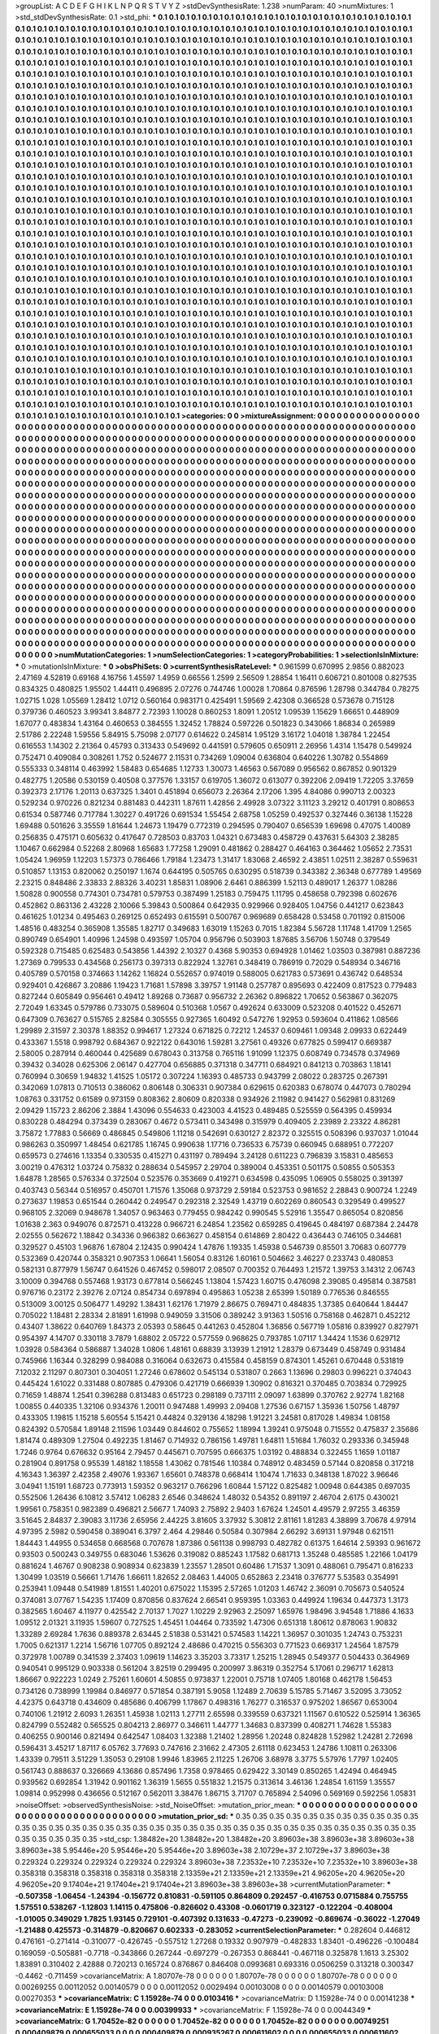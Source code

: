 >groupList:
A C D E F G H I K L
N P Q R S T V Y Z 
>stdDevSynthesisRate:
1.238 
>numParam:
40
>numMixtures:
1
>std_stdDevSynthesisRate:
0.1
>std_phi:
***
0.1 0.1 0.1 0.1 0.1 0.1 0.1 0.1 0.1 0.1
0.1 0.1 0.1 0.1 0.1 0.1 0.1 0.1 0.1 0.1
0.1 0.1 0.1 0.1 0.1 0.1 0.1 0.1 0.1 0.1
0.1 0.1 0.1 0.1 0.1 0.1 0.1 0.1 0.1 0.1
0.1 0.1 0.1 0.1 0.1 0.1 0.1 0.1 0.1 0.1
0.1 0.1 0.1 0.1 0.1 0.1 0.1 0.1 0.1 0.1
0.1 0.1 0.1 0.1 0.1 0.1 0.1 0.1 0.1 0.1
0.1 0.1 0.1 0.1 0.1 0.1 0.1 0.1 0.1 0.1
0.1 0.1 0.1 0.1 0.1 0.1 0.1 0.1 0.1 0.1
0.1 0.1 0.1 0.1 0.1 0.1 0.1 0.1 0.1 0.1
0.1 0.1 0.1 0.1 0.1 0.1 0.1 0.1 0.1 0.1
0.1 0.1 0.1 0.1 0.1 0.1 0.1 0.1 0.1 0.1
0.1 0.1 0.1 0.1 0.1 0.1 0.1 0.1 0.1 0.1
0.1 0.1 0.1 0.1 0.1 0.1 0.1 0.1 0.1 0.1
0.1 0.1 0.1 0.1 0.1 0.1 0.1 0.1 0.1 0.1
0.1 0.1 0.1 0.1 0.1 0.1 0.1 0.1 0.1 0.1
0.1 0.1 0.1 0.1 0.1 0.1 0.1 0.1 0.1 0.1
0.1 0.1 0.1 0.1 0.1 0.1 0.1 0.1 0.1 0.1
0.1 0.1 0.1 0.1 0.1 0.1 0.1 0.1 0.1 0.1
0.1 0.1 0.1 0.1 0.1 0.1 0.1 0.1 0.1 0.1
0.1 0.1 0.1 0.1 0.1 0.1 0.1 0.1 0.1 0.1
0.1 0.1 0.1 0.1 0.1 0.1 0.1 0.1 0.1 0.1
0.1 0.1 0.1 0.1 0.1 0.1 0.1 0.1 0.1 0.1
0.1 0.1 0.1 0.1 0.1 0.1 0.1 0.1 0.1 0.1
0.1 0.1 0.1 0.1 0.1 0.1 0.1 0.1 0.1 0.1
0.1 0.1 0.1 0.1 0.1 0.1 0.1 0.1 0.1 0.1
0.1 0.1 0.1 0.1 0.1 0.1 0.1 0.1 0.1 0.1
0.1 0.1 0.1 0.1 0.1 0.1 0.1 0.1 0.1 0.1
0.1 0.1 0.1 0.1 0.1 0.1 0.1 0.1 0.1 0.1
0.1 0.1 0.1 0.1 0.1 0.1 0.1 0.1 0.1 0.1
0.1 0.1 0.1 0.1 0.1 0.1 0.1 0.1 0.1 0.1
0.1 0.1 0.1 0.1 0.1 0.1 0.1 0.1 0.1 0.1
0.1 0.1 0.1 0.1 0.1 0.1 0.1 0.1 0.1 0.1
0.1 0.1 0.1 0.1 0.1 0.1 0.1 0.1 0.1 0.1
0.1 0.1 0.1 0.1 0.1 0.1 0.1 0.1 0.1 0.1
0.1 0.1 0.1 0.1 0.1 0.1 0.1 0.1 0.1 0.1
0.1 0.1 0.1 0.1 0.1 0.1 0.1 0.1 0.1 0.1
0.1 0.1 0.1 0.1 0.1 0.1 0.1 0.1 0.1 0.1
0.1 0.1 0.1 0.1 0.1 0.1 0.1 0.1 0.1 0.1
0.1 0.1 0.1 0.1 0.1 0.1 0.1 0.1 0.1 0.1
0.1 0.1 0.1 0.1 0.1 0.1 0.1 0.1 0.1 0.1
0.1 0.1 0.1 0.1 0.1 0.1 0.1 0.1 0.1 0.1
0.1 0.1 0.1 0.1 0.1 0.1 0.1 0.1 0.1 0.1
0.1 0.1 0.1 0.1 0.1 0.1 0.1 0.1 0.1 0.1
0.1 0.1 0.1 0.1 0.1 0.1 0.1 0.1 0.1 0.1
0.1 0.1 0.1 0.1 0.1 0.1 0.1 0.1 0.1 0.1
0.1 0.1 0.1 0.1 0.1 0.1 0.1 0.1 0.1 0.1
0.1 0.1 0.1 0.1 0.1 0.1 0.1 0.1 0.1 0.1
0.1 0.1 0.1 0.1 0.1 0.1 0.1 0.1 0.1 0.1
0.1 0.1 0.1 0.1 0.1 0.1 0.1 0.1 0.1 0.1
0.1 0.1 0.1 0.1 0.1 0.1 0.1 0.1 0.1 0.1
0.1 0.1 0.1 0.1 0.1 0.1 0.1 0.1 0.1 0.1
0.1 0.1 0.1 0.1 0.1 0.1 0.1 0.1 0.1 0.1
0.1 0.1 0.1 0.1 0.1 0.1 0.1 0.1 0.1 0.1
0.1 0.1 0.1 0.1 0.1 0.1 0.1 0.1 0.1 0.1
0.1 0.1 0.1 0.1 0.1 0.1 0.1 0.1 0.1 0.1
0.1 0.1 0.1 0.1 0.1 0.1 0.1 0.1 0.1 0.1
0.1 0.1 0.1 0.1 0.1 0.1 0.1 0.1 0.1 0.1
0.1 0.1 0.1 0.1 0.1 0.1 0.1 0.1 0.1 0.1
0.1 0.1 0.1 0.1 0.1 0.1 0.1 0.1 0.1 0.1
0.1 0.1 0.1 0.1 0.1 0.1 0.1 0.1 0.1 0.1
0.1 0.1 0.1 0.1 0.1 0.1 0.1 0.1 0.1 0.1
0.1 0.1 0.1 0.1 0.1 0.1 0.1 0.1 0.1 0.1
0.1 0.1 0.1 0.1 0.1 0.1 0.1 0.1 0.1 0.1
0.1 0.1 0.1 0.1 0.1 0.1 0.1 0.1 0.1 0.1
0.1 0.1 0.1 0.1 0.1 0.1 0.1 0.1 0.1 0.1
0.1 0.1 0.1 0.1 0.1 0.1 0.1 0.1 0.1 0.1
0.1 0.1 0.1 0.1 0.1 0.1 0.1 0.1 0.1 0.1
0.1 0.1 0.1 0.1 0.1 0.1 0.1 0.1 0.1 0.1
0.1 0.1 0.1 0.1 0.1 0.1 0.1 0.1 0.1 0.1
0.1 0.1 0.1 0.1 0.1 0.1 0.1 0.1 0.1 0.1
0.1 0.1 0.1 0.1 0.1 0.1 0.1 0.1 0.1 0.1
0.1 0.1 0.1 0.1 0.1 0.1 0.1 0.1 0.1 0.1
0.1 0.1 0.1 0.1 0.1 0.1 0.1 0.1 0.1 0.1
0.1 0.1 0.1 0.1 0.1 0.1 0.1 0.1 0.1 0.1
0.1 0.1 0.1 0.1 0.1 0.1 0.1 0.1 0.1 0.1
0.1 0.1 0.1 0.1 0.1 0.1 0.1 0.1 0.1 0.1
0.1 0.1 0.1 0.1 0.1 0.1 0.1 0.1 0.1 0.1
0.1 0.1 0.1 0.1 0.1 0.1 0.1 0.1 0.1 0.1
0.1 0.1 0.1 0.1 0.1 0.1 0.1 0.1 0.1 0.1
0.1 0.1 0.1 0.1 0.1 0.1 0.1 0.1 0.1 0.1
0.1 0.1 0.1 0.1 0.1 0.1 0.1 0.1 0.1 0.1
0.1 0.1 0.1 0.1 0.1 0.1 0.1 0.1 0.1 0.1
0.1 0.1 0.1 0.1 0.1 0.1 0.1 0.1 0.1 0.1
0.1 0.1 0.1 0.1 0.1 0.1 0.1 0.1 0.1 0.1
0.1 0.1 0.1 0.1 0.1 0.1 0.1 0.1 0.1 0.1
0.1 0.1 0.1 0.1 0.1 0.1 0.1 0.1 0.1 0.1
0.1 0.1 0.1 0.1 0.1 0.1 0.1 0.1 0.1 0.1
0.1 0.1 0.1 0.1 0.1 0.1 0.1 0.1 0.1 0.1
0.1 0.1 0.1 0.1 0.1 0.1 0.1 0.1 0.1 0.1
0.1 0.1 0.1 0.1 0.1 0.1 0.1 0.1 0.1 0.1
0.1 0.1 0.1 0.1 0.1 0.1 0.1 0.1 0.1 0.1
0.1 0.1 0.1 0.1 0.1 0.1 0.1 0.1 0.1 0.1
0.1 0.1 0.1 0.1 0.1 0.1 0.1 0.1 0.1 0.1
0.1 0.1 0.1 0.1 0.1 0.1 0.1 0.1 0.1 0.1
0.1 0.1 0.1 0.1 0.1 0.1 0.1 0.1 0.1 0.1
0.1 0.1 0.1 0.1 0.1 0.1 0.1 0.1 0.1 0.1
0.1 0.1 0.1 0.1 0.1 0.1 0.1 0.1 0.1 0.1
0.1 0.1 0.1 0.1 0.1 0.1 0.1 0.1 0.1 0.1
0.1 0.1 0.1 0.1 0.1 0.1 0.1 0.1 0.1 0.1
0.1 0.1 0.1 0.1 0.1 0.1 0.1 0.1 0.1 0.1
0.1 0.1 0.1 0.1 0.1 0.1 0.1 0.1 0.1 0.1
0.1 0.1 0.1 0.1 0.1 0.1 0.1 0.1 0.1 0.1
0.1 0.1 0.1 0.1 0.1 0.1 0.1 0.1 0.1 0.1
0.1 0.1 0.1 0.1 0.1 0.1 0.1 0.1 0.1 0.1
0.1 0.1 0.1 0.1 0.1 0.1 0.1 0.1 0.1 0.1
0.1 0.1 0.1 0.1 0.1 0.1 0.1 0.1 0.1 0.1
0.1 0.1 0.1 0.1 0.1 0.1 0.1 0.1 0.1 0.1
0.1 0.1 0.1 0.1 0.1 0.1 0.1 0.1 0.1 0.1
0.1 0.1 0.1 0.1 0.1 0.1 0.1 0.1 0.1 0.1
0.1 0.1 0.1 0.1 0.1 0.1 0.1 0.1 0.1 0.1
0.1 0.1 0.1 0.1 0.1 0.1 0.1 0.1 0.1 0.1
0.1 0.1 0.1 0.1 0.1 0.1 0.1 0.1 0.1 0.1
0.1 0.1 0.1 0.1 0.1 0.1 0.1 0.1 0.1 0.1
0.1 0.1 0.1 0.1 0.1 0.1 0.1 0.1 0.1 0.1
0.1 0.1 0.1 0.1 0.1 0.1 0.1 0.1 0.1 0.1
0.1 0.1 0.1 0.1 0.1 0.1 0.1 0.1 0.1 0.1
0.1 0.1 0.1 0.1 0.1 0.1 0.1 0.1 0.1 0.1
0.1 0.1 0.1 0.1 0.1 0.1 0.1 0.1 0.1 0.1
0.1 0.1 0.1 0.1 0.1 0.1 0.1 0.1 0.1 0.1
0.1 0.1 0.1 0.1 0.1 0.1 0.1 0.1 0.1 0.1
0.1 0.1 0.1 0.1 0.1 0.1 0.1 0.1 0.1 0.1
0.1 0.1 0.1 0.1 0.1 0.1 0.1 0.1 0.1 0.1
0.1 0.1 0.1 0.1 0.1 0.1 0.1 0.1 0.1 0.1
0.1 0.1 0.1 0.1 0.1 0.1 0.1 0.1 0.1 0.1
0.1 0.1 0.1 0.1 0.1 0.1 0.1 0.1 0.1 0.1
0.1 0.1 
>categories:
0 0
>mixtureAssignment:
0 0 0 0 0 0 0 0 0 0 0 0 0 0 0 0 0 0 0 0 0 0 0 0 0 0 0 0 0 0 0 0 0 0 0 0 0 0 0 0 0 0 0 0 0 0 0 0 0 0
0 0 0 0 0 0 0 0 0 0 0 0 0 0 0 0 0 0 0 0 0 0 0 0 0 0 0 0 0 0 0 0 0 0 0 0 0 0 0 0 0 0 0 0 0 0 0 0 0 0
0 0 0 0 0 0 0 0 0 0 0 0 0 0 0 0 0 0 0 0 0 0 0 0 0 0 0 0 0 0 0 0 0 0 0 0 0 0 0 0 0 0 0 0 0 0 0 0 0 0
0 0 0 0 0 0 0 0 0 0 0 0 0 0 0 0 0 0 0 0 0 0 0 0 0 0 0 0 0 0 0 0 0 0 0 0 0 0 0 0 0 0 0 0 0 0 0 0 0 0
0 0 0 0 0 0 0 0 0 0 0 0 0 0 0 0 0 0 0 0 0 0 0 0 0 0 0 0 0 0 0 0 0 0 0 0 0 0 0 0 0 0 0 0 0 0 0 0 0 0
0 0 0 0 0 0 0 0 0 0 0 0 0 0 0 0 0 0 0 0 0 0 0 0 0 0 0 0 0 0 0 0 0 0 0 0 0 0 0 0 0 0 0 0 0 0 0 0 0 0
0 0 0 0 0 0 0 0 0 0 0 0 0 0 0 0 0 0 0 0 0 0 0 0 0 0 0 0 0 0 0 0 0 0 0 0 0 0 0 0 0 0 0 0 0 0 0 0 0 0
0 0 0 0 0 0 0 0 0 0 0 0 0 0 0 0 0 0 0 0 0 0 0 0 0 0 0 0 0 0 0 0 0 0 0 0 0 0 0 0 0 0 0 0 0 0 0 0 0 0
0 0 0 0 0 0 0 0 0 0 0 0 0 0 0 0 0 0 0 0 0 0 0 0 0 0 0 0 0 0 0 0 0 0 0 0 0 0 0 0 0 0 0 0 0 0 0 0 0 0
0 0 0 0 0 0 0 0 0 0 0 0 0 0 0 0 0 0 0 0 0 0 0 0 0 0 0 0 0 0 0 0 0 0 0 0 0 0 0 0 0 0 0 0 0 0 0 0 0 0
0 0 0 0 0 0 0 0 0 0 0 0 0 0 0 0 0 0 0 0 0 0 0 0 0 0 0 0 0 0 0 0 0 0 0 0 0 0 0 0 0 0 0 0 0 0 0 0 0 0
0 0 0 0 0 0 0 0 0 0 0 0 0 0 0 0 0 0 0 0 0 0 0 0 0 0 0 0 0 0 0 0 0 0 0 0 0 0 0 0 0 0 0 0 0 0 0 0 0 0
0 0 0 0 0 0 0 0 0 0 0 0 0 0 0 0 0 0 0 0 0 0 0 0 0 0 0 0 0 0 0 0 0 0 0 0 0 0 0 0 0 0 0 0 0 0 0 0 0 0
0 0 0 0 0 0 0 0 0 0 0 0 0 0 0 0 0 0 0 0 0 0 0 0 0 0 0 0 0 0 0 0 0 0 0 0 0 0 0 0 0 0 0 0 0 0 0 0 0 0
0 0 0 0 0 0 0 0 0 0 0 0 0 0 0 0 0 0 0 0 0 0 0 0 0 0 0 0 0 0 0 0 0 0 0 0 0 0 0 0 0 0 0 0 0 0 0 0 0 0
0 0 0 0 0 0 0 0 0 0 0 0 0 0 0 0 0 0 0 0 0 0 0 0 0 0 0 0 0 0 0 0 0 0 0 0 0 0 0 0 0 0 0 0 0 0 0 0 0 0
0 0 0 0 0 0 0 0 0 0 0 0 0 0 0 0 0 0 0 0 0 0 0 0 0 0 0 0 0 0 0 0 0 0 0 0 0 0 0 0 0 0 0 0 0 0 0 0 0 0
0 0 0 0 0 0 0 0 0 0 0 0 0 0 0 0 0 0 0 0 0 0 0 0 0 0 0 0 0 0 0 0 0 0 0 0 0 0 0 0 0 0 0 0 0 0 0 0 0 0
0 0 0 0 0 0 0 0 0 0 0 0 0 0 0 0 0 0 0 0 0 0 0 0 0 0 0 0 0 0 0 0 0 0 0 0 0 0 0 0 0 0 0 0 0 0 0 0 0 0
0 0 0 0 0 0 0 0 0 0 0 0 0 0 0 0 0 0 0 0 0 0 0 0 0 0 0 0 0 0 0 0 0 0 0 0 0 0 0 0 0 0 0 0 0 0 0 0 0 0
0 0 0 0 0 0 0 0 0 0 0 0 0 0 0 0 0 0 0 0 0 0 0 0 0 0 0 0 0 0 0 0 0 0 0 0 0 0 0 0 0 0 0 0 0 0 0 0 0 0
0 0 0 0 0 0 0 0 0 0 0 0 0 0 0 0 0 0 0 0 0 0 0 0 0 0 0 0 0 0 0 0 0 0 0 0 0 0 0 0 0 0 0 0 0 0 0 0 0 0
0 0 0 0 0 0 0 0 0 0 0 0 0 0 0 0 0 0 0 0 0 0 0 0 0 0 0 0 0 0 0 0 0 0 0 0 0 0 0 0 0 0 0 0 0 0 0 0 0 0
0 0 0 0 0 0 0 0 0 0 0 0 0 0 0 0 0 0 0 0 0 0 0 0 0 0 0 0 0 0 0 0 0 0 0 0 0 0 0 0 0 0 0 0 0 0 0 0 0 0
0 0 0 0 0 0 0 0 0 0 0 0 0 0 0 0 0 0 0 0 0 0 0 0 0 0 0 0 0 0 0 0 0 0 0 0 0 0 0 0 0 0 0 0 0 0 0 0 0 0
0 0 0 0 0 0 0 0 0 0 0 0 
>numMutationCategories:
1
>numSelectionCategories:
1
>categoryProbabilities:
1 
>selectionIsInMixture:
***
0 
>mutationIsInMixture:
***
0 
>obsPhiSets:
0
>currentSynthesisRateLevel:
***
0.961599 0.670995 2.9856 0.882023 2.47169 4.52819 0.69168 4.16756 1.45597 1.4959
0.66556 1.2599 2.56509 1.28854 1.16411 0.606721 0.801008 0.827535 0.834325 0.480825
1.95502 1.44411 0.496895 2.07276 0.744746 1.00028 1.70864 0.876596 1.28798 0.344784
0.78275 1.02715 1.028 1.05569 1.28412 1.0712 0.560164 0.983171 0.425491 1.59569
2.42308 0.366528 0.573678 0.715128 0.379736 0.460523 3.99341 3.84877 2.72393 1.10028
0.860253 1.8091 1.20512 1.09539 1.15629 1.66651 0.448909 1.67077 0.483834 1.43164
0.460653 0.384555 1.32452 1.78824 0.597226 0.501823 0.343066 1.86834 0.265989 2.51786
2.22248 1.59556 5.84915 5.75098 2.07177 0.614622 0.245814 1.95129 3.16172 1.04018
1.38784 1.22454 0.616553 1.14302 2.21364 0.45793 0.313433 0.549692 0.441591 0.579605
0.650911 2.26956 1.4314 1.15478 0.549924 0.752471 0.409084 0.308261 1.752 0.524677
2.11531 0.734269 1.09004 0.636804 0.640226 1.30782 0.554869 0.555333 0.348114 0.463992
1.58483 0.654685 1.12733 1.30073 1.46563 0.567089 0.956562 0.867852 0.901329 0.482775
1.20586 0.530159 0.40508 0.377576 1.33157 0.619705 1.36072 0.613077 0.392206 2.09419
1.72205 3.37659 0.392373 2.17176 1.20113 0.637325 1.3401 0.451894 0.656073 2.26364
2.17206 1.395 4.84086 0.990713 2.00323 0.529234 0.970226 0.821234 0.881483 0.442311
1.87611 1.42856 2.49928 3.07322 3.11123 3.29212 0.401791 0.808653 0.61534 0.587746
0.717784 1.30227 0.491726 0.691534 1.55454 2.68758 1.05259 0.492537 0.327446 0.36138
1.15228 1.69488 0.501626 3.35559 1.81644 1.24673 1.19479 0.772319 0.294595 0.790407
0.656539 1.69698 0.47075 1.40089 0.256835 0.475171 0.605632 0.417647 0.728503 0.83703
1.04321 0.673483 0.458729 0.437631 5.64303 2.38285 1.10467 0.662984 0.52268 2.80968
1.65683 1.77258 1.29091 0.481862 0.288427 0.464163 0.364462 1.05652 2.73531 1.05424
1.96959 1.12203 1.57373 0.786466 1.79184 1.23473 1.31417 1.83068 2.46592 2.43851
1.02511 2.38287 0.559631 0.510857 1.13153 0.820062 0.250197 1.1674 0.644195 0.505765
0.630295 0.518739 0.343382 2.36348 0.677789 1.49569 2.23215 0.848486 2.33833 2.88326
3.40231 1.85831 1.08906 2.6461 0.886399 1.52113 0.489017 1.26377 1.08286 1.50828
0.900558 0.774301 0.734781 0.579753 0.387499 1.25183 0.759475 1.11795 0.458658 0.792398
0.602676 0.452862 0.863136 2.43228 2.10066 5.39843 0.500864 0.642935 0.929966 0.928405
1.04756 0.441217 0.623843 0.461625 1.01234 0.495463 0.269125 0.652493 0.615591 0.500767
0.969689 0.658428 0.53458 0.701192 0.815006 1.48516 0.483254 0.365908 1.35585 1.82717
0.349683 1.63019 1.15263 0.7015 1.82384 5.56728 1.11748 1.41709 1.2565 0.890749
0.654901 1.40996 1.24598 0.493597 1.05704 0.956796 0.503903 1.87685 3.56706 1.50748
0.379549 0.592328 0.715485 0.625483 0.543856 1.44392 2.10327 0.4368 5.90353 0.694928
1.01462 1.03503 0.387981 0.887236 1.27369 0.799533 0.434568 0.256173 0.397313 0.822924
1.32761 0.348419 0.786919 0.72029 0.548934 0.346716 0.405789 0.570158 0.374663 1.14262
1.16824 0.552657 0.974019 0.588005 0.621783 0.573691 0.436742 0.648534 0.929401 0.426867
3.20886 1.19423 1.71681 1.57898 3.39757 1.91148 0.257787 0.895693 0.422409 0.817523
0.779483 0.827244 0.605849 0.956461 0.49412 1.89268 0.73687 0.956732 2.26362 0.896822
1.70652 0.563867 0.362075 2.72049 1.63345 0.579786 0.733075 0.589604 0.510368 1.0567
0.492624 0.633009 0.523208 0.401522 0.452671 0.647309 0.763627 0.515765 2.82584 0.305555
0.927365 1.60492 0.547276 1.92953 0.593604 0.411862 1.08566 1.29989 2.31597 2.30378
1.88352 0.994617 1.27324 0.671825 0.72212 1.24537 0.609461 1.09348 2.09933 0.622449
0.433367 1.5518 0.998792 0.684367 0.922122 0.643016 1.59281 3.27561 0.49326 0.677825
0.599417 0.669387 2.58005 0.287914 0.460044 0.425689 0.678043 0.313758 0.765116 1.91099
1.12375 0.608749 0.734578 0.374969 0.39432 0.34028 0.625306 2.06147 0.427704 0.656885
0.371318 0.347711 0.684921 0.841213 0.703863 1.18141 0.760994 0.30659 1.94832 1.41525
1.05172 0.307224 1.16393 0.485733 0.943799 2.08022 0.283725 0.267391 0.342069 1.07813
0.710513 0.386062 0.806148 0.306331 0.907384 0.629615 0.620383 0.678074 0.447073 0.780294
1.08763 0.331752 0.61589 0.973159 0.808362 2.80609 0.820338 0.934926 2.11982 0.941427
0.562981 0.831269 2.09429 1.15723 2.86206 2.3884 1.43096 0.554633 0.423003 4.41523
0.489485 0.525559 0.564395 0.459934 0.830228 0.484294 0.373439 0.283067 0.4672 0.573411
0.343498 0.315979 0.409405 2.23989 2.23322 4.86281 3.75872 1.77883 0.56669 0.486845
0.549806 1.11218 0.542691 0.630127 2.82372 0.325515 0.508396 0.937037 1.01044 0.986263
0.350997 1.48454 0.621785 1.16745 0.990638 1.17716 0.736533 6.75739 0.660945 0.688951
0.772207 0.659573 0.274616 1.13354 0.330535 0.415271 0.431197 0.789494 3.24128 0.611223
0.796839 3.15831 0.485653 3.00219 0.476312 1.03724 0.75832 0.288634 0.545957 2.29704
0.389004 0.453351 0.501175 0.50855 0.505353 1.64878 1.28565 0.576334 0.372504 0.523576
0.353669 0.419271 0.634598 0.435095 1.06905 0.558025 0.391397 0.403743 0.56344 0.516957
0.450701 1.71576 1.35068 0.973729 2.59184 0.523753 0.981652 2.28843 0.900724 1.2249
0.273637 1.19853 0.651544 0.260442 0.249547 0.292318 2.32549 1.43719 0.602269 0.860543
0.329549 0.499527 0.968105 2.32069 0.948678 1.34057 0.963463 0.779455 0.984242 0.990545
5.52916 1.35547 0.865054 0.820856 1.01638 2.363 0.949076 0.872571 0.413228 0.966721
6.24854 1.23562 0.659285 0.419645 0.484197 0.687384 2.24478 2.02555 0.562672 1.18842
0.34336 0.966382 0.663627 0.458154 0.614869 2.80422 0.436443 0.746105 0.344681 0.329527
0.45103 1.96876 1.67804 2.12435 0.990424 1.47876 1.19335 1.45938 0.546739 0.85501
3.70683 0.607779 0.532369 0.420744 0.358321 0.907353 1.06641 1.56054 0.83126 1.60161
0.504662 3.46227 0.233743 0.480853 0.582131 0.877979 1.56747 0.641526 0.467452 0.598017
2.08507 0.700352 0.764493 1.21572 1.39753 3.14312 2.06743 3.10009 0.394768 0.557468
1.93173 0.677814 0.566245 1.13804 1.57423 1.60715 0.476098 2.39085 0.495814 0.387581
0.976716 0.23172 2.39276 2.07124 0.854734 0.697894 0.495863 1.05238 2.65399 1.50189
0.776536 0.846555 0.513009 3.00125 0.506477 1.49292 1.38431 1.62176 1.71979 2.86675
0.769471 0.484835 1.37385 0.640644 1.84447 0.705022 1.18481 2.28334 2.81891 1.61998
0.949059 3.31506 0.389242 3.91363 1.50516 0.758168 0.462871 0.452212 0.43407 1.38622
0.640769 1.84373 2.05393 0.58645 0.441263 0.452804 1.36856 0.567719 1.05816 0.839927
0.827971 0.954397 4.14707 0.330118 3.7879 1.68802 2.05722 0.577559 0.968625 0.793785
1.07117 1.34424 1.1536 0.629712 1.03928 0.584364 0.586887 1.34028 1.0806 1.48161
0.68839 3.13939 1.21912 1.28379 0.673449 0.458749 0.931484 0.745966 1.16344 0.328299
0.984088 0.316064 0.632673 0.415584 0.458159 0.874301 1.45261 0.670448 0.531819 7.12032
2.11297 0.807301 0.304051 1.27246 0.678602 0.545134 0.531807 0.2663 1.13696 0.29803
0.996221 0.374043 0.445424 1.61022 0.331488 0.807885 0.479306 0.421719 0.666939 1.30902
0.816321 0.370485 0.703834 0.729925 0.71659 1.48874 1.2541 0.396288 0.813483 0.651723
0.298189 0.737111 2.09097 1.63899 0.370762 2.92774 1.82168 1.00855 0.440335 1.32106
0.934376 1.20011 0.947488 1.49993 2.09408 1.27536 0.67157 1.35936 1.50756 1.48797
0.433305 1.19815 1.15218 5.60554 5.15421 0.44824 0.329136 4.18298 1.91221 3.24581
0.817028 1.49834 1.08158 0.824392 0.570584 1.89148 2.11596 1.03449 0.844602 0.755652
1.18994 1.39241 0.975048 0.715552 0.475837 2.35686 1.81474 0.489309 1.27504 0.492235
1.81467 0.714932 0.786156 1.49781 1.64811 1.51684 1.76032 0.293336 0.345948 1.7246
0.9764 0.676632 0.95164 2.79457 0.445671 0.707595 0.666375 1.03192 0.488834 0.322455
1.1659 1.01187 0.281904 0.891758 0.95539 1.48182 1.18558 1.43062 0.781546 1.10384
0.748912 0.483459 0.57144 0.820858 0.317218 4.16343 1.36397 2.42358 2.49076 1.93367
1.65601 0.748378 0.668414 1.10474 1.71633 0.348138 1.87022 3.96646 3.04941 1.15191
1.68723 0.773913 1.59352 0.963217 0.766296 1.60844 1.57122 0.825482 1.00948 0.644385
0.697035 0.552506 1.26436 6.10812 3.57412 1.06283 2.6546 0.348624 1.48032 0.54352
0.891197 2.46704 2.6175 0.430021 1.99561 0.758351 0.982389 0.496821 2.56677 1.74093
2.75892 2.9403 1.67624 1.24501 4.49579 2.97255 3.46359 3.51645 2.84837 2.39083
3.11736 2.65956 2.44225 3.81605 3.37932 5.30812 2.81161 1.81283 4.38899 3.70678
4.97914 4.97395 2.5982 0.590458 0.389041 6.3797 2.464 4.29846 0.50584 0.307984
2.66292 3.69131 1.97948 0.621511 1.84443 1.44955 0.534658 0.668568 0.707678 1.87386
0.561138 0.998793 0.482782 0.61375 1.64614 2.59393 0.961672 0.93503 0.500243 0.349755
0.683046 1.53626 0.319082 0.885243 1.17582 0.681713 1.35248 0.485585 1.22166 1.04179
0.881624 1.46767 0.908238 0.908934 0.623839 1.23557 1.28501 0.60486 1.71537 1.3091
0.488061 0.795471 0.816233 1.30499 1.03519 0.56661 1.71476 1.66611 1.82652 2.08463
1.44005 0.652863 2.23418 0.376777 5.53583 0.354991 0.253941 1.09448 0.541989 1.81551
1.40201 0.675022 1.15395 2.57265 1.01203 1.46742 2.36091 0.705673 0.540524 0.374081
3.07767 1.54235 1.17409 0.870856 0.837624 2.66541 0.959395 1.03363 0.449924 1.19634
0.447373 1.3173 0.382565 1.60467 4.11977 0.425542 2.70137 1.7027 1.10229 2.92963
2.25097 1.65976 1.98496 3.94548 1.71886 4.1633 1.09512 2.01321 3.11935 1.59607
0.727525 1.45451 1.04464 0.733592 1.47306 0.651318 1.80612 0.878063 1.90832 1.33289
2.69284 1.7636 0.889378 2.63445 2.51838 0.531421 0.574583 1.14221 1.36957 0.301035
1.24743 0.753231 1.7005 0.621317 1.2214 1.56716 1.07705 0.892124 2.48686 0.470215
0.556303 0.771523 0.669317 1.24564 1.87579 0.372978 1.00789 0.341539 2.37403 1.09619
1.14623 3.35203 3.73317 1.25215 1.28945 0.549377 0.504433 0.364969 0.940541 0.995129
0.903338 0.561204 3.82519 0.299495 0.200997 3.86319 0.352754 5.17061 0.296717 1.62813
1.86667 0.922223 1.0249 2.75261 1.60601 4.50855 0.973837 1.22001 0.75718 1.07405
1.80168 0.462178 1.56453 0.734126 0.738999 1.19984 0.846977 0.571854 0.387191 5.9058
1.12489 2.70639 5.15785 5.71467 3.52095 3.73052 4.42375 0.643718 0.434609 0.485686
0.406799 1.17867 0.498316 1.76277 0.316537 0.975202 1.86567 0.653004 0.740106 1.21912
2.6093 1.26351 1.45938 1.02113 1.27711 2.65598 0.339559 0.637321 1.11567 0.610522
0.525914 1.36365 0.824799 0.552482 0.565525 0.804213 2.86977 0.346611 1.44777 1.34683
0.837399 0.408271 1.74628 1.55383 0.406255 0.900146 0.821494 0.642547 1.08403 1.32388
1.21402 1.28956 1.20248 0.824828 1.52982 1.24281 2.72698 0.596431 3.45217 1.87117
6.05762 3.77693 0.747616 2.31662 2.47305 2.61118 0.623453 1.24786 1.10811 0.263306
1.43339 0.79511 3.51229 1.35053 0.29108 1.9946 1.83965 2.11225 1.26706 3.68978
3.3775 5.57976 1.7797 1.02405 0.561743 0.888637 0.326669 4.13686 0.857496 1.7358
0.978465 0.629422 3.30149 0.850265 1.42494 0.464945 0.939562 0.692854 1.31942 0.901162
1.36319 1.5655 0.551832 1.21575 0.313614 3.46136 1.24854 1.61159 1.35557 1.09814
0.952998 0.436656 0.512167 0.562011 3.38476 1.86715 3.71707 0.765894 2.54096 0.569169
0.592256 1.05831 
>noiseOffset:
>observedSynthesisNoise:
>std_NoiseOffset:
>mutation_prior_mean:
***
0 0 0 0 0 0 0 0 0 0
0 0 0 0 0 0 0 0 0 0
0 0 0 0 0 0 0 0 0 0
0 0 0 0 0 0 0 0 0 0
>mutation_prior_sd:
***
0.35 0.35 0.35 0.35 0.35 0.35 0.35 0.35 0.35 0.35
0.35 0.35 0.35 0.35 0.35 0.35 0.35 0.35 0.35 0.35
0.35 0.35 0.35 0.35 0.35 0.35 0.35 0.35 0.35 0.35
0.35 0.35 0.35 0.35 0.35 0.35 0.35 0.35 0.35 0.35
>std_csp:
1.38482e+20 1.38482e+20 1.38482e+20 3.89603e+38 3.89603e+38 3.89603e+38 3.89603e+38 5.95446e+20 5.95446e+20 5.95446e+20
3.89603e+38 2.10729e+37 2.10729e+37 3.89603e+38 0.229324 0.229324 0.229324 0.229324 0.229324 3.89603e+38
7.23532e+10 7.23532e+10 7.23532e+10 3.89603e+38 0.358318 0.358318 0.358318 0.358318 0.358318 2.13359e+21
2.13359e+21 2.13359e+21 4.96205e+20 4.96205e+20 4.96205e+20 9.17404e+21 9.17404e+21 9.17404e+21 3.89603e+38 3.89603e+38
>currentMutationParameter:
***
-0.507358 -1.06454 -1.24394 -0.156772 0.810831 -0.591105 0.864809 0.292457 -0.416753 0.0715884
0.755755 1.57551 0.538267 -1.12803 1.14115 0.475806 -0.826602 0.43308 -0.0601719 0.323127
-0.122204 -0.408004 -1.01005 0.349029 1.7825 1.93145 0.729101 -0.407392 0.131633 -0.47273
-0.239092 -0.869674 -0.36022 -1.27049 -1.21488 0.425573 -0.314879 -0.820667 0.602333 -0.283052
>currentSelectionParameter:
***
0.282604 0.446812 0.476161 -0.271414 -0.310077 -0.426745 -0.557512 1.27268 0.19332 0.907979
-0.482833 1.83401 -0.496226 -0.100484 0.169059 -0.505881 -0.7718 -0.343866 0.267244 -0.697279
-0.267353 0.868441 -0.467118 0.325878 1.1613 3.25302 1.83891 0.310402 2.42888 0.720213
0.165724 0.876867 0.846408 0.0993681 0.693316 0.0506259 0.313218 0.300347 -0.4462 -0.711459
>covarianceMatrix:
A
1.80707e-78	0	0	0	0	0	
0	1.80707e-78	0	0	0	0	
0	0	1.80707e-78	0	0	0	
0	0	0	0.00269255	0.00112052	0.00140579	
0	0	0	0.00112052	0.0029494	0.00103008	
0	0	0	0.00140579	0.00103008	0.00270353	
***
>covarianceMatrix:
C
1.15928e-74	0	
0	0.0103416	
***
>covarianceMatrix:
D
1.15928e-74	0	
0	0.00141238	
***
>covarianceMatrix:
E
1.15928e-74	0	
0	0.00399933	
***
>covarianceMatrix:
F
1.15928e-74	0	
0	0.0044349	
***
>covarianceMatrix:
G
1.70452e-82	0	0	0	0	0	
0	1.70452e-82	0	0	0	0	
0	0	1.70452e-82	0	0	0	
0	0	0	0.00749251	0.000409879	0.000655033	
0	0	0	0.000409879	0.000935267	0.000611602	
0	0	0	0.000655033	0.000611602	0.00352382	
***
>covarianceMatrix:
H
1.15928e-74	0	
0	0.00549326	
***
>covarianceMatrix:
I
1.74176e-75	0	0	0	
0	1.74176e-75	0	0	
0	0	0.283998	0.00601673	
0	0	0.00601673	0.00303318	
***
>covarianceMatrix:
K
1.15928e-74	0	
0	0.00227444	
***
>covarianceMatrix:
L
2.91253e-26	0	0	0	0	0	0	0	0	0	
0	2.91253e-26	0	0	0	0	0	0	0	0	
0	0	2.91253e-26	0	0	0	0	0	0	0	
0	0	0	2.91253e-26	0	0	0	0	0	0	
0	0	0	0	2.91253e-26	0	0	0	0	0	
0	0	0	0	0	0.0188949	0.00485384	0.00450917	0.00239357	0.00504112	
0	0	0	0	0	0.00485384	0.00508876	0.00311054	0.00252576	0.00255152	
0	0	0	0	0	0.00450917	0.00311054	0.00349451	0.00237754	0.00251561	
0	0	0	0	0	0.00239357	0.00252576	0.00237754	0.0070635	0.00306922	
0	0	0	0	0	0.00504112	0.00255152	0.00251561	0.00306922	0.0069043	
***
>covarianceMatrix:
N
1.15928e-74	0	
0	0.00292561	
***
>covarianceMatrix:
P
1.88748e-68	0	0	0	0	0	
0	1.88748e-68	0	0	0	0	
0	0	1.88748e-68	0	0	0	
0	0	0	0.00560891	0.000812257	0.00324714	
0	0	0	0.000812257	0.0159727	0.000846589	
0	0	0	0.00324714	0.000846589	0.00347351	
***
>covarianceMatrix:
Q
1.15928e-74	0	
0	0.00532575	
***
>covarianceMatrix:
R
3.53872e-27	0	0	0	0	0	0	0	0	0	
0	3.53872e-27	0	0	0	0	0	0	0	0	
0	0	3.53872e-27	0	0	0	0	0	0	0	
0	0	0	3.53872e-27	0	0	0	0	0	0	
0	0	0	0	3.53872e-27	0	0	0	0	0	
0	0	0	0	0	0.0465804	-0.00530928	-0.00108801	0.00139963	0.00473515	
0	0	0	0	0	-0.00530928	0.380282	-0.010115	-0.00530842	-0.0126771	
0	0	0	0	0	-0.00108801	-0.010115	0.0256258	0.00152731	-0.00406549	
0	0	0	0	0	0.00139963	-0.00530842	0.00152731	0.00181611	0.00176945	
0	0	0	0	0	0.00473515	-0.0126771	-0.00406549	0.00176945	0.0299156	
***
>covarianceMatrix:
S
1.01008e-79	0	0	0	0	0	
0	1.01008e-79	0	0	0	0	
0	0	1.01008e-79	0	0	0	
0	0	0	0.00679008	0.000650589	0.00177106	
0	0	0	0.000650589	0.00216349	0.00101667	
0	0	0	0.00177106	0.00101667	0.00631247	
***
>covarianceMatrix:
T
1.40948e-80	0	0	0	0	0	
0	1.40948e-80	0	0	0	0	
0	0	1.40948e-80	0	0	0	
0	0	0	0.0109597	0.000551426	0.000337405	
0	0	0	0.000551426	0.00173914	0.000991002	
0	0	0	0.000337405	0.000991002	0.00400315	
***
>covarianceMatrix:
V
2.02635e-80	0	0	0	0	0	
0	2.02635e-80	0	0	0	0	
0	0	2.02635e-80	0	0	0	
0	0	0	0.00388733	0.000938176	0.00106141	
0	0	0	0.000938176	0.00402755	0.00103018	
0	0	0	0.00106141	0.00103018	0.00298681	
***
>covarianceMatrix:
Y
1.15928e-74	0	
0	0.00524116	
***
>covarianceMatrix:
Z
1.15928e-74	0	
0	0.0141527	
***
